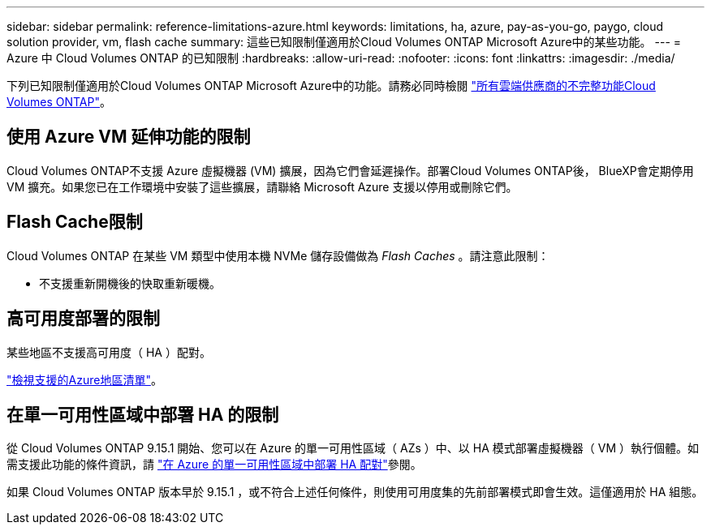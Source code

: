 ---
sidebar: sidebar 
permalink: reference-limitations-azure.html 
keywords: limitations, ha, azure, pay-as-you-go, paygo, cloud solution provider, vm, flash cache 
summary: 這些已知限制僅適用於Cloud Volumes ONTAP Microsoft Azure中的某些功能。 
---
= Azure 中 Cloud Volumes ONTAP 的已知限制
:hardbreaks:
:allow-uri-read: 
:nofooter: 
:icons: font
:linkattrs: 
:imagesdir: ./media/


[role="lead"]
下列已知限制僅適用於Cloud Volumes ONTAP Microsoft Azure中的功能。請務必同時檢閱 link:reference-limitations.html["所有雲端供應商的不完整功能Cloud Volumes ONTAP"]。



== 使用 Azure VM 延伸功能的限制

Cloud Volumes ONTAP不支援 Azure 虛擬機器 (VM) 擴展，因為它們會延遲操作。部署Cloud Volumes ONTAP後， BlueXP會定期停用 VM 擴充。如果您已在工作環境中安裝了這些擴展，請聯絡 Microsoft Azure 支援以停用或刪除它們。



== Flash Cache限制

Cloud Volumes ONTAP 在某些 VM 類型中使用本機 NVMe 儲存設備做為 _Flash Caches_ 。請注意此限制：

* 不支援重新開機後的快取重新暖機。




== 高可用度部署的限制

某些地區不支援高可用度（ HA ）配對。

https://bluexp.netapp.com/cloud-volumes-global-regions["檢視支援的Azure地區清單"^]。



== 在單一可用性區域中部署 HA 的限制

從 Cloud Volumes ONTAP 9.15.1 開始、您可以在 Azure 的單一可用性區域（ AZs ）中、以 HA 模式部署虛擬機器（ VM ）執行個體。如需支援此功能的條件資訊，請 https://docs.netapp.com/us-en/cloud-volumes-ontap-9151-relnotes/reference-new.html#deploy-ha-pairs-in-single-availability-zones-on-azure["在 Azure 的單一可用性區域中部署 HA 配對"^]參閱。

如果 Cloud Volumes ONTAP 版本早於 9.15.1 ，或不符合上述任何條件，則使用可用度集的先前部署模式即會生效。這僅適用於 HA 組態。
